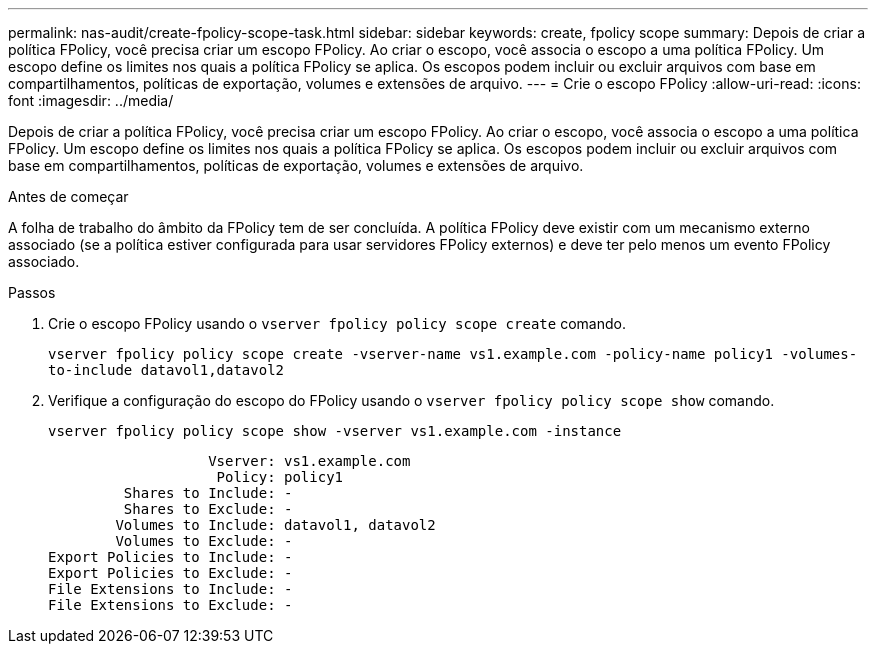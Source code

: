 ---
permalink: nas-audit/create-fpolicy-scope-task.html 
sidebar: sidebar 
keywords: create, fpolicy scope 
summary: Depois de criar a política FPolicy, você precisa criar um escopo FPolicy. Ao criar o escopo, você associa o escopo a uma política FPolicy. Um escopo define os limites nos quais a política FPolicy se aplica. Os escopos podem incluir ou excluir arquivos com base em compartilhamentos, políticas de exportação, volumes e extensões de arquivo. 
---
= Crie o escopo FPolicy
:allow-uri-read: 
:icons: font
:imagesdir: ../media/


[role="lead"]
Depois de criar a política FPolicy, você precisa criar um escopo FPolicy. Ao criar o escopo, você associa o escopo a uma política FPolicy. Um escopo define os limites nos quais a política FPolicy se aplica. Os escopos podem incluir ou excluir arquivos com base em compartilhamentos, políticas de exportação, volumes e extensões de arquivo.

.Antes de começar
A folha de trabalho do âmbito da FPolicy tem de ser concluída. A política FPolicy deve existir com um mecanismo externo associado (se a política estiver configurada para usar servidores FPolicy externos) e deve ter pelo menos um evento FPolicy associado.

.Passos
. Crie o escopo FPolicy usando o `vserver fpolicy policy scope create` comando.
+
`vserver fpolicy policy scope create -vserver-name vs1.example.com -policy-name policy1 -volumes-to-include datavol1,datavol2`

. Verifique a configuração do escopo do FPolicy usando o `vserver fpolicy policy scope show` comando.
+
`vserver fpolicy policy scope show -vserver vs1.example.com -instance`

+
[listing]
----

                   Vserver: vs1.example.com
                    Policy: policy1
         Shares to Include: -
         Shares to Exclude: -
        Volumes to Include: datavol1, datavol2
        Volumes to Exclude: -
Export Policies to Include: -
Export Policies to Exclude: -
File Extensions to Include: -
File Extensions to Exclude: -
----

